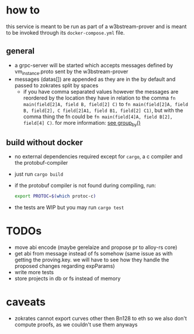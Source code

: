 * how to
this service is meant to be run as part of a w3bstream-prover and is meant to be invoked through its =docker-compose.yml= file.
** general
+ a grpc-server will be started which accepts messages defined by vm_instance.proto sent by the w3bstream-prover
+ messages (datas[]) are appended as they are in the by default and passed to zokrates split by spaces
  + if you have comma separated values however the messages are reordered by the location they have in relation to the comma
    ~fn main(field[2]A, field B, field[2] C)~ to ~fn main(field[2]A, field B, field[2], C field[2]A1, field B1, field[2] C1)~, but with the comma thing the fn could be ~fn main(field[4]A, field B[2], field[4] C)~. for more information: [[file:src/utils.rs::7][see group_by()]]
** build without docker
+ no external dependencies required except for =cargo=, a c compiler and the protobuf-compiler
+ just run =cargo build=
+ if the protobuf compiler is not found during compiling, run:
  #+begin_src bash
    export PROTOC=$(which protoc-c)
  #+end_src
+ the tests are WIP but you may run =cargo test=
* TODOs
+ move abi encode (maybe gerelaize and propose pr to alloy-rs core)
+ get abi from message instead of fs somehow (same issue as with getting the proving.key. we will have to see how they handle the proposed changes regarding expParams)
+ write more tests
+ store projects in db or fs instead of memory
* caveats
+ zokrates cannot export curves other then Bn128 to eth so we also don't compute proofs, as we couldn't use them anyways
